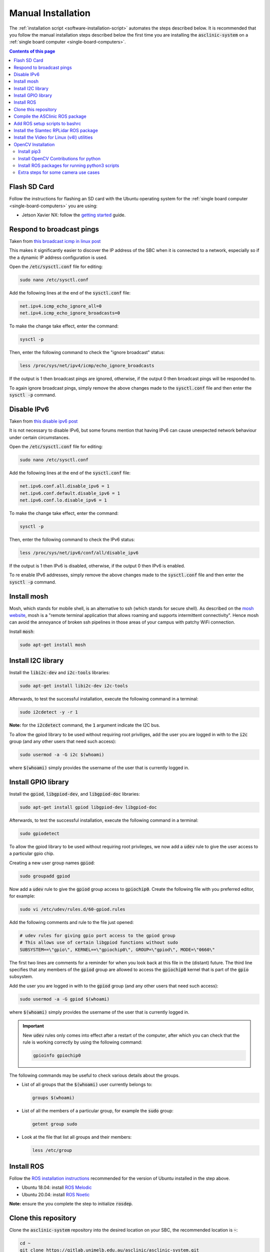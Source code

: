 .. _software-installation-manual:

Manual Installation
===================


The :ref:`installation script <software-installation-script>` automates the steps described below.
It is recommended that you follow the manual installation steps described below the first time you are installing the :code:`asclinic-system` on a :ref:`single board computer <single-board-computers>`.

.. contents:: Contents of this page
   :local:
   :backlinks: none
   :depth: 2



Flash SD Card
*************

Follow the instructions for flashing an SD card with the Ubuntu operating system for the :ref:`single board computer <single-board-computers>` you are using:

* Jetson Xavier NX: follow the `getting started <https://developer.nvidia.com/embedded/learn/get-started-jetson-xavier-nx-devkit>`_ guide.




Respond to broadcast pings
**************************

Taken from `this broadcast icmp in linux post <https://www.theurbanpenguin.com/broadcast-icmp-in-linux-and-how-to-initiate-and-protect/>`_

This makes it significantly easier to discover the IP address of the SBC when it is connected to a network, especially so if the a dynamic IP address configuration is used.

Open the :code:`/etc/sysctl.conf` file for editing:

.. code-block::

  sudo nano /etc/sysctl.conf

Add the following lines at the end of the :code:`sysctl.conf` file:

.. code-block::

  net.ipv4.icmp_echo_ignore_all=0
  net.ipv4.icmp_echo_ignore_broadcasts=0

To make the change take effect, enter the command:

.. code-block::

  sysctl -p

Then, enter the following command to check the "ignore broadcast" status:

.. code-block::

  less /proc/sys/net/ipv4/icmp/echo_ignore_broadcasts

If the output is 1 then broadcast pings are ignored, otherwise, if the output 0 then broadcast pings will be responded to.

To again ignore broadcast pings, simply remove the above changes made to the :code:`sysctl.conf` file and then enter the :code:`sysctl -p` command.



Disable IPv6
************

Taken from `this disable ipv6 post <https://www.configserverfirewall.com/ubuntu-linux/ubuntu-disable-ipv6/>`_

It is not necessary to disable IPv6, but some forums mention that having IPv6 can cause unexpected network behaviour under certain circumstances.

Open the :code:`/etc/sysctl.conf` file for editing:

.. code-block::

  sudo nano /etc/sysctl.conf

Add the following lines at the end of the :code:`sysctl.conf` file:

.. code-block::

  net.ipv6.conf.all.disable_ipv6 = 1
  net.ipv6.conf.default.disable_ipv6 = 1
  net.ipv6.conf.lo.disable_ipv6 = 1

To make the change take effect, enter the command:

.. code-block::

  sysctl -p

Then, enter the following command to check the IPv6 status:

.. code-block::

  less /proc/sys/net/ipv6/conf/all/disable_ipv6

If the output is 1 then IPv6 is disabled, otherwise, if the output 0 then IPv6 is enabled.

To re enable IPv6 addresses, simply remove the above changes made to the :code:`sysctl.conf` file and then enter the :code:`sysctl -p` command.





.. _install_mosh:

Install mosh
************

Mosh, which stands for mobile shell, is an alternative to ssh (which stands for secure shell). As described on the `mosh website <https://mosh.org>`_, mosh is a "remote terminal application that allows roaming and supports intermittent connectivity". Hence mosh can avoid the annoyance of broken ssh pipelines in those areas of your campus with patchy WiFi connection.

Install :code:`mosh`:

.. code-block::

  sudo apt-get install mosh





Install I2C library
*******************

Install the :code:`libi2c-dev` and :code:`i2c-tools` libraries:

.. code-block::

  sudo apt-get install libi2c-dev i2c-tools

Afterwards, to test the successful installation, execute the following command in a terminal:

.. code-block::

  sudo i2cdetect -y -r 1

**Note:** for the :code:`i2cdetect` command, the :code:`1` argument indicate the I2C bus.

To allow the gpiod library to be used without requiring root priviliges, add the user you are logged in with to the :code:`i2c` group (and any other users that need such access):

.. code-block::

  sudo usermod -a -G i2c $(whoami)

where :code:`$(whoami)` simply provides the username of the user that is currently logged in.




Install GPIO library
********************

Install the :code:`gpiod`, :code:`libgpiod-dev`, and :code:`libgpiod-doc` libraries:

.. code-block::

  sudo apt-get install gpiod libgpiod-dev libgpiod-doc

Afterwards, to test the successful installation, execute the following command in a terminal:

.. code-block::

  sudo gpiodetect

To allow the gpiod library to be used without requiring root privileges, we now add a :code:`udev` rule to give the user access to a particular gpio chip.

Creating a new user group names :code:`gpiod`:

.. code-block::

  sudo groupadd gpiod

Now add a :code:`udev` rule to give the :code:`gpiod` group access to :code:`gpiochip0`. Create the following file with you preferred editor, for example:

.. code-block::

  sudo vi /etc/udev/rules.d/60-gpiod.rules

Add the following comments and rule to the file just opened:

.. code-block::

  # udev rules for giving gpio port access to the gpiod group
  # This allows use of certain libgpiod functions without sudo
  SUBSYSTEM==\"gpio\", KERNEL==\"gpiochip0\", GROUP=\"gpiod\", MODE=\"0660\"

The first two lines are comments for a reminder for when you look back at this file in the (distant) future. The third line specifies that any members of the :code:`gpiod` group are allowed to access the :code:`gpiochip0` kernel that is part of the :code:`gpio` subsystem.

Add the user you are logged in with to the :code:`gpiod` group (and any other users that need such access):

.. code-block::

  sudo usermod -a -G gpiod $(whoami)

where :code:`$(whoami)` simply provides the username of the user that is currently logged in.

.. important::

  New :code:`udev` rules only comes into effect after a restart of the computer, after which you can check that the rule is working correctly by using the following command:

  .. code-block::

    gpioinfo gpiochip0

The following commands may be useful to check various details about the groups.

* List of all groups that the :code:`$(whoami)` user currently belongs to:

  .. code-block::

    groups $(whoami)

* List of all the members of a particular group, for example the :code:`sudo` group:

  .. code-block::

    getent group sudo

* Look at the file that list all groups and their members:

  .. code-block::

    less /etc/group




.. _install_ros:

Install ROS
***********

Follow the `ROS installation instructions <http://wiki.ros.org/ROS/Installation>`_ recommended for the version of Ubuntu installed in the step above.

* Ubuntu 18.04: install `ROS Melodic <http://wiki.ros.org/melodic/Installation/Ubuntu>`_
* Ubuntu 20.04: install `ROS Noetic <http://wiki.ros.org/noetic/Installation/Ubuntu>`_

**Note:** ensure the you complete the step to initialize :code:`rosdep`.





.. _install_clone_asclinic_system:

Clone this repository
*********************

Clone the :code:`asclinic-system` repository into the desired location on your SBC, the recommended location is :code:`~`:

.. code-block::

  cd ~
  git clone https://gitlab.unimelb.edu.au/asclinic/asclinic-system.git



Compile the ASClinic ROS package
********************************

To compile the asclinic ROS Package, first change directory to the :code:`catkin_ws` directory, where :code:`ws` stands for workspace:

.. code-block::

  cd ~/asclinic-system/catkin_ws

Then build the asclinic ROS Package using the :code:`catkin_make` command:

.. code-block::

  catkin_make



Add ROS setup scripts to bashrc
*******************************

Add the following :code:`source` commands to the bottom of the file :code:`~/.bashrc` (replace :code:`<ros version name>` and :code`<catkin workspace>` accordingly)

.. code-block:: bash

  source /opt/ros/<ros version name>/setup.bash
  source <catkin workspace>/devel/setup.bash

If you followed the steps :ref:`install_ros` and :ref:`install_clone_asclinic_system` above, then:

* :code:`<ros version name>` should be either :code:`melodic` or :code:`noetic`
* :code:`<catkin workspace>` should be :code:`~/asclinic-system/catkin_ws`

**Note:** the workspace setup script will only appear after the first compilation of the catkin workspace.



.. _install_rplidar_for_ros:

Install the Slamtec RPLidar ROS package
***************************************


These instructions are based on the information provided by the `git repository for the Slamtec RPLidar ROS package <https://github.com/slamtec/rplidar_ros>`_.

Clone the RPLidar ROS package into the :code:`catkin_ws/src/` directory of your :code:`asclinic-system` git repository:

.. code-block:: bash

  cd ~/asclinic-system/catkin_ws/src/
  git clone https://github.com/Slamtec/rplidar_ros.git

Remove to the :code:`.git` directory that is created as part of cloning in order to avoid having this RPLidar git repository nested inside your git repository.

.. code-block:: bash

  rm -rf rplidar_ros/.git/

.. note::

  Removing the :code:`.git` directory means that you can no longer :code:`pull` updates that Slamtec makes to the :code:`rplidar_ros` repository. Instead you would need to remove the whole :code:`rplidar_ros` directory and clone the repository again.


Add the following :code:`udev` rule so that the RPLidar device is automatically recognised when it is plugged in to a USB port. First open the file for editing:

.. code-block:: bash

  sudo nano /etc/udev/rules.d/rplidar.rules

Then add the following contents to the file and save:

.. code-block:: bash

  # Configure the rplidar device port be a fixed symbolink link
  KERNEL=="ttyUSB*", ATTRS{idVendor}=="10c4", ATTRS{idProduct}=="ea60", MODE:="0777", SYMLINK+="rplidar"

If you want this :code:`udev` rule to take immediate effect, then you can :code:`reload` and :code:`restart` the service:

.. code-block:: bash

  sudo service udev reload
  sudo service udev restart

When the RPLidar device is plugged in, you check the symbolic link that this rule creates by the following listing:

.. code-block:: bash

  ls -l /dev/rplidar


.. important::

  This step of adding a :code:`udev` rule has not been tested with 2 RPLidar devices connected.

.. note::

  This step of adding a :code:`udev` rule is not necessary, but it does make using the RPLidar device much more convenient. Without this step, every time you plug in the RPLidar or boot the robot, you would need to manually the mode of the USB device handle that it is allocated to, for example:

  .. code-block:: bash

    sudo chmod 0777 /dev/ttyUSB0





.. _install_v4l_utilities:

Install the Video for Linux (v4l) utilities
*******************************************

The settings of a USB camera can be adjusted using the command line interface program :code:`v4l2-ctl`, which stands for video for linux controls. This program is installed as part of the following package:

.. code-block:: bash

  sudo apt install v4l-utils


The following are additional video for linux tools that can come in handy:

.. code-block:: bash

  sudo apt install libv4l-dev qv4l2 v4l2ucp


.. _install_opencv:

OpenCV Installation
*******************

In order to use OpenCV and the included libraries for ArUco marker detection, certain packages need to be installed.


Install pip3
############

The installation steps in this workflow are for using OpenCV and the ArUco library via pyhton3. Hence install the python3 package manager :code:`pip3` using the following:

.. code-block:: bash

  sudo apt-get install python3-pip


Install OpenCV Contributions for python
#######################################

The OpenCV contributions package relies on a number of other python3 packages that need to be installed first. Run the following installation commands in order:

.. code-block:: bash

  pip3 install scikit-build

.. code-block:: bash

  pip3 install Cython

.. code-block:: bash

  pip3 install numpy

.. code-block:: bash

  pip3 install opencv-contrib-python



When each of the above installation steps is complete, it should return something similar to the following:

.. code-block:: bash

  Successfully installed distro-1.5.0 packaging-20.9 pyparsing-2.4.7 scikit-build-0.11.1 setuptools-56.0.0 wheel-0.36.2

.. code-block:: bash

  Successfully installed Cython-0.29.23

.. code-block:: bash

  Successfully installed numpy-1.19.5

.. code-block:: bash

  Successfully installed numpy-1.19.5 opencv-contrib-python-4.5.1.48




Install ROS packages for running python3 scripts
################################################

In order to run python3 node in ROS, run the following installation commands in order:

.. code-block:: bash

  sudo apt-get install python3-pip python3-yaml

.. code-block:: bash

  pip3 install rospkg catkin_pkg --user


You can now run a python node in ROS as python3, simply adjust the very first line of the script to the following:

.. code-block:: python

  #!/usr/bin/env python3



Extra steps for some camera use cases
#####################################

After following the installation steps in the sections above, you should be able to run a python3 ROS node the call OpenCV and ArUco functions. However, certain errors may still occur when calling certain functions. As always with programming, read the details of the error and attempt to determine whether a package is missing that needs to be installed.

For example, the OpenCV function :code:`imshow()` needs the following package to be installed:

.. code-block::

  sudo apt-get install libcanberra-gtk0 libcanberra-gtk-module





.. EXTRA COMMANDS THAT WERE TRIED BUT ARE POSSIBLY NOT NEEDED
  # Uninstall opencv-python
  #pip3 uninstall opencv-python
  # This step is probably not needed because this returned the message:
  #   Cannot uninstall requirement opencv-python, not installed

  # Add the boost library as required in the CMakeList.txt
  #find_package(Boost REQUIRED python3)
  # Though it is not clear if this really needs to be added

  # Set the following environment variable (and add to .bashrc)
  #export  OPENBLAS_CORETYPE=ARMV8
  # Though it all seemed to work without setting this


